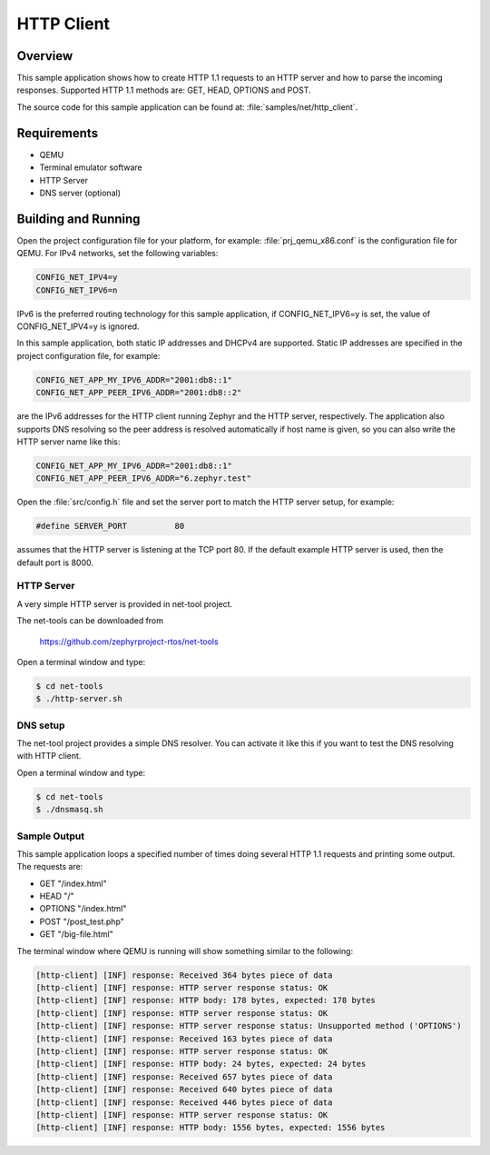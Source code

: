 .. _http-client-sample:

HTTP Client
###########

Overview
********

This sample application shows how to create HTTP 1.1 requests to
an HTTP server and how to parse the incoming responses.
Supported HTTP 1.1 methods are: GET, HEAD, OPTIONS and POST.

The source code for this sample application can be found at:
:file:`samples/net/http_client`.

Requirements
************

- QEMU
- Terminal emulator software
- HTTP Server
- DNS server (optional)

Building and Running
********************

Open the project configuration file for your platform, for example:
:file:`prj_qemu_x86.conf` is the configuration file for QEMU.
For IPv4 networks, set the following variables:

.. code-block:: console

	CONFIG_NET_IPV4=y
	CONFIG_NET_IPV6=n

IPv6 is the preferred routing technology for this sample application,
if CONFIG_NET_IPV6=y is set, the value of CONFIG_NET_IPV4=y is ignored.

In this sample application, both static IP addresses and DHCPv4 are supported.
Static IP addresses are specified in the project configuration file,
for example:

.. code-block:: console

	CONFIG_NET_APP_MY_IPV6_ADDR="2001:db8::1"
	CONFIG_NET_APP_PEER_IPV6_ADDR="2001:db8::2"

are the IPv6 addresses for the HTTP client running Zephyr and the
HTTP server, respectively. The application also supports DNS resolving so the
peer address is resolved automatically if host name is given, so you
can also write the HTTP server name like this:

.. code-block:: console

	CONFIG_NET_APP_MY_IPV6_ADDR="2001:db8::1"
	CONFIG_NET_APP_PEER_IPV6_ADDR="6.zephyr.test"

Open the :file:`src/config.h` file and set the server port
to match the HTTP server setup, for example:

.. code-block:: c

   #define SERVER_PORT		80

assumes that the HTTP server is listening at the TCP port 80.
If the default example HTTP server is used, then the default
port is 8000.

HTTP Server
===========

A very simple HTTP server is provided in net-tool project.

The net-tools can be downloaded from

    https://github.com/zephyrproject-rtos/net-tools


Open a terminal window and type:

.. code-block:: console

   $ cd net-tools
   $ ./http-server.sh


DNS setup
=========

The net-tool project provides a simple DNS resolver. You can activate
it like this if you want to test the DNS resolving with HTTP client.

Open a terminal window and type:

.. code-block:: console

    $ cd net-tools
    $ ./dnsmasq.sh


Sample Output
=============

This sample application loops a specified number of times doing several
HTTP 1.1 requests and printing some output. The requests are:

- GET "/index.html"
- HEAD "/"
- OPTIONS "/index.html"
- POST "/post_test.php"
- GET "/big-file.html"

The terminal window where QEMU is running will show something similar
to the following:

.. code-block:: console

   [http-client] [INF] response: Received 364 bytes piece of data
   [http-client] [INF] response: HTTP server response status: OK
   [http-client] [INF] response: HTTP body: 178 bytes, expected: 178 bytes
   [http-client] [INF] response: HTTP server response status: OK
   [http-client] [INF] response: HTTP server response status: Unsupported method ('OPTIONS')
   [http-client] [INF] response: Received 163 bytes piece of data
   [http-client] [INF] response: HTTP server response status: OK
   [http-client] [INF] response: HTTP body: 24 bytes, expected: 24 bytes
   [http-client] [INF] response: Received 657 bytes piece of data
   [http-client] [INF] response: Received 640 bytes piece of data
   [http-client] [INF] response: Received 446 bytes piece of data
   [http-client] [INF] response: HTTP server response status: OK
   [http-client] [INF] response: HTTP body: 1556 bytes, expected: 1556 bytes
